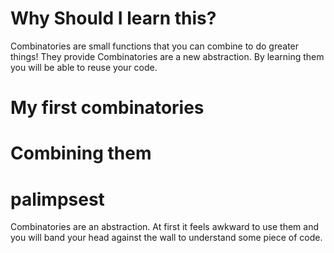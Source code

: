 * Why Should I learn this?
  Combinatories are small functions that you can combine to do greater
  things!
  They provide
  Combinatories are a new abstraction. By learning them you will
  be able to reuse your code.

* My first combinatories
* Combining them
* palimpsest
  Combinatories are an abstraction. At first it feels awkward to use
  them and you will band your head against the wall to understand some
  piece of code.
